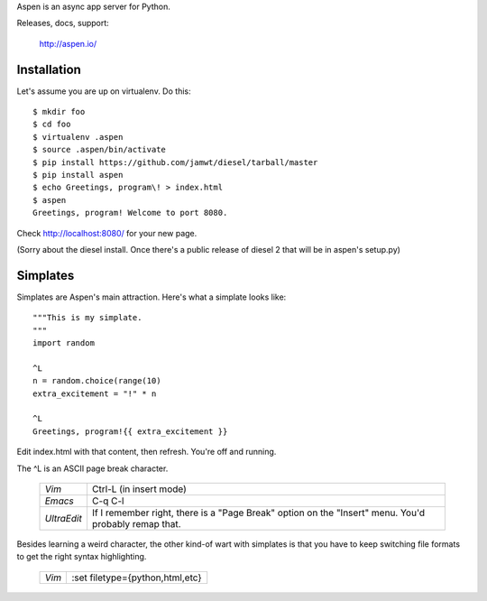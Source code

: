 Aspen is an async app server for Python.

Releases, docs, support:

    http://aspen.io/


Installation
============

Let's assume you are up on virtualenv. Do this::

    $ mkdir foo
    $ cd foo
    $ virtualenv .aspen
    $ source .aspen/bin/activate
    $ pip install https://github.com/jamwt/diesel/tarball/master
    $ pip install aspen
    $ echo Greetings, program\! > index.html
    $ aspen
    Greetings, program! Welcome to port 8080.


Check http://localhost:8080/ for your new page.

(Sorry about the diesel install. Once there's a public release of diesel 2 that
will be in aspen's setup.py)


Simplates
=========

Simplates are Aspen's main attraction. Here's what a simplate looks like::

    """This is my simplate.
    """
    import random

    ^L
    n = random.choice(range(10)
    extra_excitement = "!" * n

    ^L
    Greetings, program!{{ extra_excitement }}

Edit index.html with that content, then refresh. You're off and running.

The ^L is an ASCII page break character.

    +-------------+---------------------------------+
    | *Vim*       | Ctrl-L (in insert mode)         |
    +-------------+---------------------------------+
    | *Emacs*     | C-q C-l                         |
    +-------------+---------------------------------+
    | *UltraEdit* | If I remember right, there is   |
    |             | a "Page Break" option on the    | 
    |             | "Insert" menu. You'd probably   | 
    |             | remap that.                     |
    +-------------+---------------------------------+

Besides learning a weird character, the other kind-of wart with simplates is
that you have to keep switching file formats to get the right syntax
highlighting.

    +-------------+---------------------------------+
    | *Vim*       | :set filetype={python,html,etc} |
    +-------------+---------------------------------+


